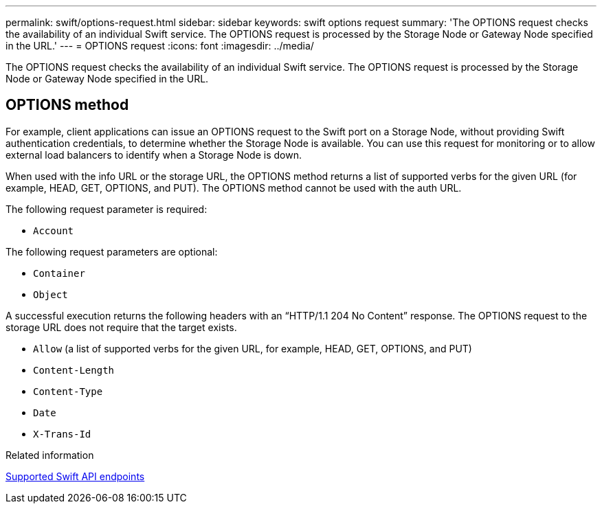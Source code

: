 ---
permalink: swift/options-request.html
sidebar: sidebar
keywords: swift options request
summary: 'The OPTIONS request checks the availability of an individual Swift service. The OPTIONS request is processed by the Storage Node or Gateway Node specified in the URL.'
---
= OPTIONS request
:icons: font
:imagesdir: ../media/

[.lead]
The OPTIONS request checks the availability of an individual Swift service. The OPTIONS request is processed by the Storage Node or Gateway Node specified in the URL.

== OPTIONS method

For example, client applications can issue an OPTIONS request to the Swift port on a Storage Node, without providing Swift authentication credentials, to determine whether the Storage Node is available. You can use this request for monitoring or to allow external load balancers to identify when a Storage Node is down.

When used with the info URL or the storage URL, the OPTIONS method returns a list of supported verbs for the given URL (for example, HEAD, GET, OPTIONS, and PUT). The OPTIONS method cannot be used with the auth URL.

The following request parameter is required:

* `Account`

The following request parameters are optional:

* `Container`
* `Object`

A successful execution returns the following headers with an "`HTTP/1.1 204 No Content`" response. The OPTIONS request to the storage URL does not require that the target exists.

* `Allow` (a list of supported verbs for the given URL, for example, HEAD, GET, OPTIONS, and PUT)
* `Content-Length`
* `Content-Type`
* `Date`
* `X-Trans-Id`

.Related information

link:supported-swift-api-endpoints.html[Supported Swift API endpoints]
